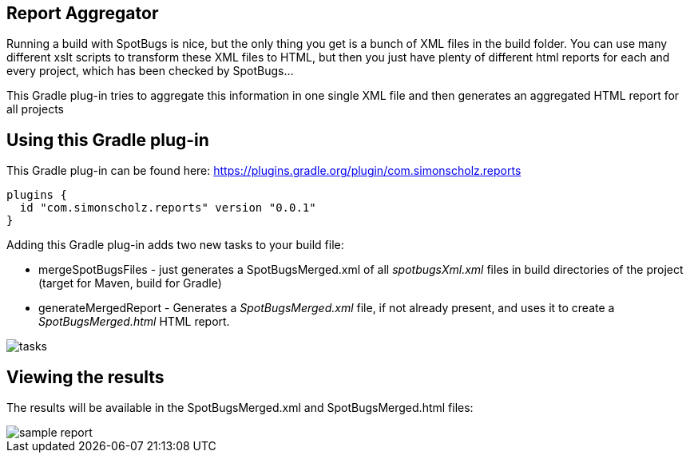 == Report Aggregator

Running a build with SpotBugs is nice, but the only thing you get is a bunch of XML files in the build folder.
You can use many different xslt scripts to transform these XML files to HTML, but then you just have plenty of different html reports for each and every project, which has been checked by SpotBugs...

This Gradle plug-in tries to aggregate this information in one single XML file and then generates an aggregated HTML report for all projects

== Using this Gradle plug-in

This Gradle plug-in can be found here: https://plugins.gradle.org/plugin/com.simonscholz.reports

[source, groovy]
----
plugins {
  id "com.simonscholz.reports" version "0.0.1"
}
----

Adding this Gradle plug-in adds two new tasks to your build file:

* mergeSpotBugsFiles - just generates a SpotBugsMerged.xml of all _spotbugsXml.xml_ files in build directories of the project (target for Maven, build for Gradle)
* generateMergedReport - Generates a _SpotBugsMerged.xml_ file, if not already present, and uses it to create a _SpotBugsMerged.html_ HTML report.

image::img/tasks.png[]

== Viewing the results

The results will be available in the SpotBugsMerged.xml and SpotBugsMerged.html files:

image::img/sample-report.png[]




